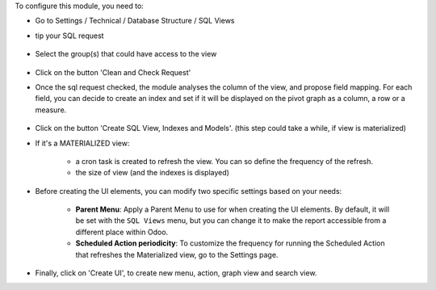 To configure this module, you need to:

* Go to Settings / Technical / Database Structure / SQL Views

* tip your SQL request

  .. figure:: ../static/description/01_sql_request.png
     :width: 800 px

* Select the group(s) that could have access to the view

  .. figure:: ../static/description/02_security_access.png
     :width: 800 px

* Click on the button 'Clean and Check Request'

* Once the sql request checked, the module analyses the column of the view,
  and propose field mapping. For each field, you can decide to create an index
  and set if it will be displayed on the pivot graph as a column, a row or a
  measure.

  .. figure:: ../static/description/03_field_mapping.png
     :width: 800 px

* Click on the button 'Create SQL View, Indexes and Models'. (this step could
  take a while, if view is materialized)

* If it's a MATERIALIZED view:

    * a cron task is created to refresh
      the view. You can so define the frequency of the refresh.
    * the size of view (and the indexes is displayed)

  .. figure:: ../static/description/04_materialized_view_setting.png
     :width: 800 px

* Before creating the UI elements, you can modify two specific settings based on your
  needs:

    * **Parent Menu**: Apply a Parent Menu to use for when creating the UI elements. By
      default, it will be set with the ``SQL Views`` menu, but you can change it to make
      the report accessible from a different place within Odoo.

    * **Scheduled Action periodicity**: To customize the frequency for running the
      Scheduled Action that refreshes the Materialized view, go to the Settings page.

* Finally, click on 'Create UI', to create new menu, action, graph view and
  search view.
